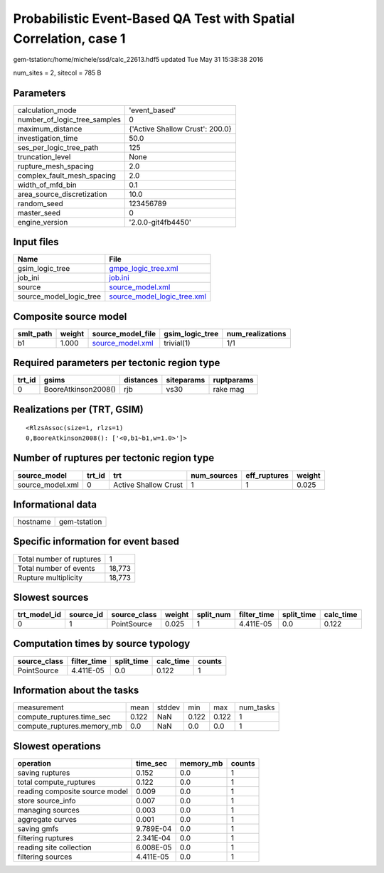 Probabilistic Event-Based QA Test with Spatial Correlation, case 1
==================================================================

gem-tstation:/home/michele/ssd/calc_22613.hdf5 updated Tue May 31 15:38:38 2016

num_sites = 2, sitecol = 785 B

Parameters
----------
============================ ===============================
calculation_mode             'event_based'                  
number_of_logic_tree_samples 0                              
maximum_distance             {'Active Shallow Crust': 200.0}
investigation_time           50.0                           
ses_per_logic_tree_path      125                            
truncation_level             None                           
rupture_mesh_spacing         2.0                            
complex_fault_mesh_spacing   2.0                            
width_of_mfd_bin             0.1                            
area_source_discretization   10.0                           
random_seed                  123456789                      
master_seed                  0                              
engine_version               '2.0.0-git4fb4450'             
============================ ===============================

Input files
-----------
======================= ============================================================
Name                    File                                                        
======================= ============================================================
gsim_logic_tree         `gmpe_logic_tree.xml <gmpe_logic_tree.xml>`_                
job_ini                 `job.ini <job.ini>`_                                        
source                  `source_model.xml <source_model.xml>`_                      
source_model_logic_tree `source_model_logic_tree.xml <source_model_logic_tree.xml>`_
======================= ============================================================

Composite source model
----------------------
========= ====== ====================================== =============== ================
smlt_path weight source_model_file                      gsim_logic_tree num_realizations
========= ====== ====================================== =============== ================
b1        1.000  `source_model.xml <source_model.xml>`_ trivial(1)      1/1             
========= ====== ====================================== =============== ================

Required parameters per tectonic region type
--------------------------------------------
====== =================== ========= ========== ==========
trt_id gsims               distances siteparams ruptparams
====== =================== ========= ========== ==========
0      BooreAtkinson2008() rjb       vs30       rake mag  
====== =================== ========= ========== ==========

Realizations per (TRT, GSIM)
----------------------------

::

  <RlzsAssoc(size=1, rlzs=1)
  0,BooreAtkinson2008(): ['<0,b1~b1,w=1.0>']>

Number of ruptures per tectonic region type
-------------------------------------------
================ ====== ==================== =========== ============ ======
source_model     trt_id trt                  num_sources eff_ruptures weight
================ ====== ==================== =========== ============ ======
source_model.xml 0      Active Shallow Crust 1           1            0.025 
================ ====== ==================== =========== ============ ======

Informational data
------------------
======== ============
hostname gem-tstation
======== ============

Specific information for event based
------------------------------------
======================== ======
Total number of ruptures 1     
Total number of events   18,773
Rupture multiplicity     18,773
======================== ======

Slowest sources
---------------
============ ========= ============ ====== ========= =========== ========== =========
trt_model_id source_id source_class weight split_num filter_time split_time calc_time
============ ========= ============ ====== ========= =========== ========== =========
0            1         PointSource  0.025  1         4.411E-05   0.0        0.122    
============ ========= ============ ====== ========= =========== ========== =========

Computation times by source typology
------------------------------------
============ =========== ========== ========= ======
source_class filter_time split_time calc_time counts
============ =========== ========== ========= ======
PointSource  4.411E-05   0.0        0.122     1     
============ =========== ========== ========= ======

Information about the tasks
---------------------------
========================== ===== ====== ===== ===== =========
measurement                mean  stddev min   max   num_tasks
compute_ruptures.time_sec  0.122 NaN    0.122 0.122 1        
compute_ruptures.memory_mb 0.0   NaN    0.0   0.0   1        
========================== ===== ====== ===== ===== =========

Slowest operations
------------------
============================== ========= ========= ======
operation                      time_sec  memory_mb counts
============================== ========= ========= ======
saving ruptures                0.152     0.0       1     
total compute_ruptures         0.122     0.0       1     
reading composite source model 0.009     0.0       1     
store source_info              0.007     0.0       1     
managing sources               0.003     0.0       1     
aggregate curves               0.001     0.0       1     
saving gmfs                    9.789E-04 0.0       1     
filtering ruptures             2.341E-04 0.0       1     
reading site collection        6.008E-05 0.0       1     
filtering sources              4.411E-05 0.0       1     
============================== ========= ========= ======